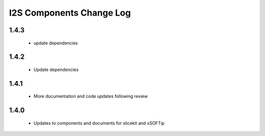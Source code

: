 I2S  Components Change Log
=========================

1.4.3
-----
   * update dependencies

1.4.2
-----
   * Update dependencies
   
1.4.1
-----
   * More documentation and code updates following review 

1.4.0
-----
  * Updates to components and documents for slicekit and xSOFTip
